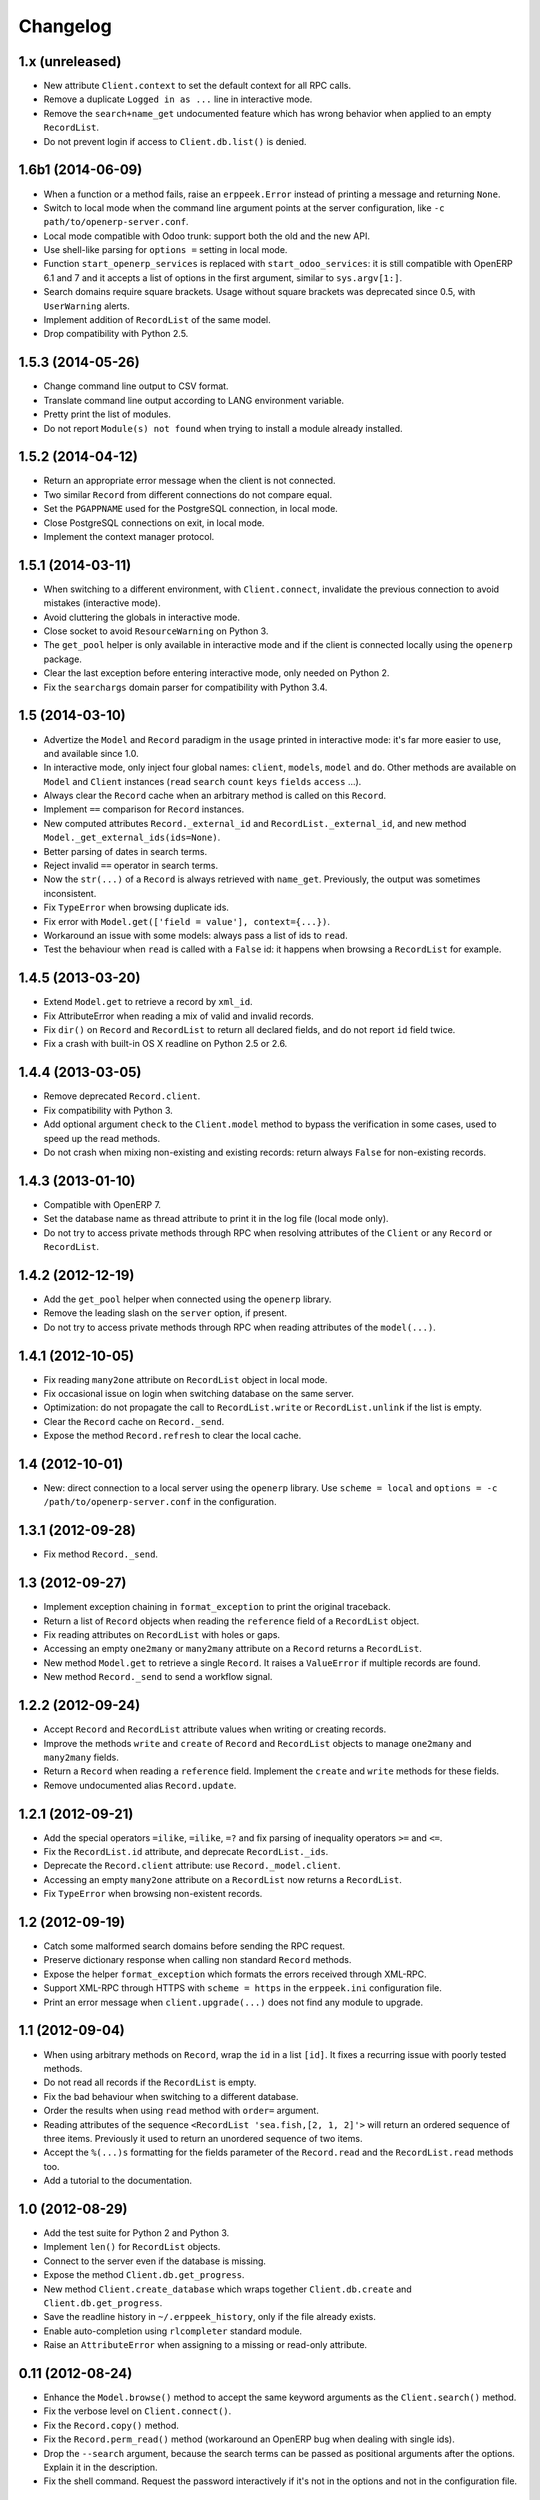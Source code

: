 Changelog
---------


1.x (unreleased)
~~~~~~~~~~~~~~~~

* New attribute ``Client.context`` to set the default context for
  all RPC calls.

* Remove a duplicate ``Logged in as ...`` line in interactive mode.

* Remove the ``search+name_get`` undocumented feature which has
  wrong behavior when applied to an empty ``RecordList``.

* Do not prevent login if access to ``Client.db.list()`` is denied.


1.6b1 (2014-06-09)
~~~~~~~~~~~~~~~~~~

* When a function or a method fails, raise an ``erppeek.Error`` instead
  of printing a message and returning ``None``.

* Switch to local mode when the command line argument points at the
  server configuration, like ``-c path/to/openerp-server.conf``.

* Local mode compatible with Odoo trunk: support both the old and the
  new API.

* Use shell-like parsing for ``options =`` setting in local mode.

* Function ``start_openerp_services`` is replaced with
  ``start_odoo_services``: it is still compatible with OpenERP 6.1 and 7
  and it accepts a list of options in the first argument, similar to
  ``sys.argv[1:]``.

* Search domains require square brackets.  Usage without square brackets
  was deprecated since 0.5, with ``UserWarning`` alerts.

* Implement addition of ``RecordList`` of the same model.

* Drop compatibility with Python 2.5.


1.5.3 (2014-05-26)
~~~~~~~~~~~~~~~~~~

* Change command line output to CSV format.

* Translate command line output according to LANG environment variable.

* Pretty print the list of modules.

* Do not report ``Module(s) not found`` when trying to install a
  module already installed.


1.5.2 (2014-04-12)
~~~~~~~~~~~~~~~~~~

* Return an appropriate error message when the client is not connected.

* Two similar ``Record`` from different connections do not compare equal.

* Set the ``PGAPPNAME`` used for the PostgreSQL connection, in local mode.

* Close PostgreSQL connections on exit, in local mode.

* Implement the context manager protocol.


1.5.1 (2014-03-11)
~~~~~~~~~~~~~~~~~~

* When switching to a different environment, with ``Client.connect``,
  invalidate the previous connection to avoid mistakes (interactive mode).

* Avoid cluttering the globals in interactive mode.

* Close socket to avoid ``ResourceWarning`` on Python 3.

* The ``get_pool`` helper is only available in interactive mode and if
  the client is connected locally using the ``openerp`` package.

* Clear the last exception before entering interactive mode, only needed
  on Python 2.

* Fix the ``searchargs`` domain parser for compatibility with Python 3.4.


1.5 (2014-03-10)
~~~~~~~~~~~~~~~~

* Advertize the ``Model`` and ``Record`` paradigm in the ``usage`` printed
  in interactive mode: it's far more easier to use, and available since 1.0.

* In interactive mode, only inject four global names: ``client``, ``models``,
  ``model`` and ``do``.  Other methods are available on ``Model``
  and ``Client`` instances (``read`` ``search`` ``count`` ``keys`` ``fields``
  ``access`` ...).

* Always clear the ``Record`` cache when an arbitrary method is called on
  this ``Record``.

* Implement ``==`` comparison for ``Record`` instances.

* New computed attributes ``Record._external_id`` and
  ``RecordList._external_id``, and new method
  ``Model._get_external_ids(ids=None)``.

* Better parsing of dates in search terms.

* Reject invalid ``==`` operator in search terms.

* Now the ``str(...)`` of a ``Record`` is always retrieved with ``name_get``.
  Previously, the output was sometimes inconsistent.

* Fix ``TypeError`` when browsing duplicate ids.

* Fix error with ``Model.get(['field = value'], context={...})``.

* Workaround an issue with some models: always pass a list of ids
  to ``read``.

* Test the behaviour when ``read`` is called with a ``False`` id: it happens
  when browsing a ``RecordList`` for example.


1.4.5 (2013-03-20)
~~~~~~~~~~~~~~~~~~

* Extend ``Model.get`` to retrieve a record by ``xml_id``.

* Fix AttributeError when reading a mix of valid and invalid records.

* Fix ``dir()`` on ``Record`` and ``RecordList`` to return all declared
  fields, and do not report ``id`` field twice.

* Fix a crash with built-in OS X readline on Python 2.5 or 2.6.


1.4.4 (2013-03-05)
~~~~~~~~~~~~~~~~~~

* Remove deprecated ``Record.client``.

* Fix compatibility with Python 3.

* Add optional argument ``check`` to the ``Client.model`` method to
  bypass the verification in some cases, used to speed up the read methods.

* Do not crash when mixing non-existing and existing records: return
  always ``False`` for non-existing records.


1.4.3 (2013-01-10)
~~~~~~~~~~~~~~~~~~

* Compatible with OpenERP 7.

* Set the database name as thread attribute to print it in the log file
  (local mode only).

* Do not try to access private methods through RPC when resolving
  attributes of the ``Client`` or any ``Record`` or ``RecordList``.


1.4.2 (2012-12-19)
~~~~~~~~~~~~~~~~~~

* Add the ``get_pool`` helper when connected using the ``openerp`` library.

* Remove the leading slash on the ``server`` option, if present.

* Do not try to access private methods through RPC when reading attributes
  of the ``model(...)``.


1.4.1 (2012-10-05)
~~~~~~~~~~~~~~~~~~

* Fix reading ``many2one`` attribute on ``RecordList`` object in local mode.

* Fix occasional issue on login when switching database on the same server.

* Optimization: do not propagate the call to ``RecordList.write`` or
  ``RecordList.unlink`` if the list is empty.

* Clear the ``Record`` cache on ``Record._send``.

* Expose the method ``Record.refresh`` to clear the local cache.


1.4 (2012-10-01)
~~~~~~~~~~~~~~~~

* New: direct connection to a local server using the ``openerp`` library.
  Use ``scheme = local`` and ``options = -c /path/to/openerp-server.conf``
  in the configuration.


1.3.1 (2012-09-28)
~~~~~~~~~~~~~~~~~~

* Fix method ``Record._send``.


1.3 (2012-09-27)
~~~~~~~~~~~~~~~~

* Implement exception chaining in ``format_exception`` to print the
  original traceback.

* Return a list of ``Record`` objects when reading the ``reference`` field
  of a ``RecordList`` object.

* Fix reading attributes on ``RecordList`` with holes or gaps.

* Accessing an empty ``one2many`` or ``many2many`` attribute on a ``Record``
  returns a ``RecordList``.

* New method ``Model.get`` to retrieve a single ``Record``.  It raises a
  ``ValueError`` if multiple records are found.

* New method ``Record._send`` to send a workflow signal.


1.2.2 (2012-09-24)
~~~~~~~~~~~~~~~~~~

* Accept ``Record`` and ``RecordList`` attribute values when writing or
  creating records.

* Improve the methods ``write`` and ``create`` of ``Record`` and ``RecordList``
  objects to manage ``one2many`` and ``many2many`` fields.

* Return a ``Record`` when reading a ``reference`` field.  Implement the
  ``create`` and ``write`` methods for these fields.

* Remove undocumented alias ``Record.update``.


1.2.1 (2012-09-21)
~~~~~~~~~~~~~~~~~~

* Add the special operators ``=ilike``, ``=ilike``, ``=?`` and fix
  parsing of inequality operators ``>=`` and ``<=``.

* Fix the ``RecordList.id`` attribute, and deprecate ``RecordList._ids``.

* Deprecate the ``Record.client`` attribute: use ``Record._model.client``.

* Accessing an empty ``many2one`` attribute on a ``RecordList`` now returns
  a ``RecordList``.

* Fix ``TypeError`` when browsing non-existent records.


1.2 (2012-09-19)
~~~~~~~~~~~~~~~~

* Catch some malformed search domains before sending the RPC request.

* Preserve dictionary response when calling non standard ``Record`` methods.

* Expose the helper ``format_exception`` which formats the errors
  received through XML-RPC.

* Support XML-RPC through HTTPS with ``scheme = https`` in the
  ``erppeek.ini`` configuration file.

* Print an error message when ``client.upgrade(...)`` does not find any
  module to upgrade.


1.1 (2012-09-04)
~~~~~~~~~~~~~~~~

* When using arbitrary methods on ``Record``, wrap the ``id`` in
  a list ``[id]``.  It fixes a recurring issue with poorly tested
  methods.

* Do not read all records if the ``RecordList`` is empty.

* Fix the bad behaviour when switching to a different database.

* Order the results when using ``read`` method with ``order=`` argument.

* Reading attributes of the sequence ``<RecordList 'sea.fish,[2, 1, 2]'>`` will
  return an ordered sequence of three items.  Previously it used to return an
  unordered sequence of two items.

* Accept the ``%(...)s`` formatting for the fields parameter of the
  ``Record.read`` and the ``RecordList.read`` methods too.

* Add a tutorial to the documentation.


1.0 (2012-08-29)
~~~~~~~~~~~~~~~~

* Add the test suite for Python 2 and Python 3.

* Implement ``len()`` for ``RecordList`` objects.

* Connect to the server even if the database is missing.

* Expose the method ``Client.db.get_progress``.

* New method ``Client.create_database`` which wraps together
  ``Client.db.create``  and ``Client.db.get_progress``.

* Save the readline history in ``~/.erppeek_history``, only
  if the file already exists.

* Enable auto-completion using ``rlcompleter`` standard module.

* Raise an ``AttributeError`` when assigning to a missing or
  read-only attribute.


0.11 (2012-08-24)
~~~~~~~~~~~~~~~~~

* Enhance the ``Model.browse()`` method to accept the same
  keyword arguments as the ``Client.search()`` method.

* Fix the verbose level on ``Client.connect()``.

* Fix the ``Record.copy()`` method.

* Fix the ``Record.perm_read()`` method (workaround an OpenERP bug when
  dealing with single ids).

* Drop the ``--search`` argument, because the search terms can be passed as
  positional arguments after the options.  Explain it in the description.

* Fix the shell command.  Request the password interactively if it's not
  in the options and not in the configuration file.


0.10 (2012-08-23)
~~~~~~~~~~~~~~~~~

* Add the ``--verbose`` switch to log the XML-RPC messages.
  Lines are truncated at 79 chars.  Use ``-vv`` or ``-vvv``
  to truncate at 179 or 9999 chars respectively.

* Removed the ``--write`` switch because it's not really useful.
  Use :meth:`Record.write` or :meth:`client.write` for example.

* Stop raising RuntimeError when calling ``Client.model(name)``.
  Simply print the message if the name does not match.

* Fix ``RecordList.read()`` and ``Record.read()`` methods to accept the
  same diversity of ``fields`` arguments as the ``Client.read()`` method.

* ``RecordList.read()`` and ``Record.read()`` return instances of
  ``RecordList`` and ``Record`` for relational fields.

* Optimize: store the name of the ``Record`` when a relational field
  is accessed.

* Fix message wording on module install or upgrade.


0.9.2 (2012-08-22)
~~~~~~~~~~~~~~~~~~

* Fix ``Record.write()`` and ``Record.unlink()`` methods.

* Fix the caching of the ``Model`` keys and fields and the ``Record``
  name.


0.9.1 (2012-08-22)
~~~~~~~~~~~~~~~~~~

* Fix ``client.model()`` method.  Add ``models()`` to the ``globals()``
  in interactive mode.


0.9 (2012-08-22)
~~~~~~~~~~~~~~~~

* Add the Active Record pattern for convenience.  New classes :class:`Model`,
  :class:`RecordList` and :class:`Record`.  The :meth:`Client.model` method
  now returns a single :class:`Model` instance.  These models can be
  reached using camel case attribute too.  Example:
  ``client.model('res.company')`` and ``client.ResCompany`` return the same
  :class:`Model`.

* Refresh the list of modules before install or upgrade.

* List all modules which have ``state not in ('uninstalled', 'uninstallable')``
  when calling ``client.modules(installed=True)``.

* Add documentation.


0.8 (2012-04-24)
~~~~~~~~~~~~~~~~

* Fix ``help(client)`` and ``repr(...)``.

* Add basic safeguards for argument types.


0.7 (2012-04-04)
~~~~~~~~~~~~~~~~

* Fix RuntimeError on connection.


0.6 (2012-04-03)
~~~~~~~~~~~~~~~~

* Support Python 3.

* Return Client method instead of function when calling ``client.write``
  or similar.

* Fix the case where :meth:`~Client.read()` is called with a single id.


0.5 (2012-03-29)
~~~~~~~~~~~~~~~~

* Implement ``Client.__getattr__`` special attribute to call any object
  method, like ``client.write(obj, values)``.  This is somewhat
  redundant with ``client.execute(obj, 'write', values)`` and its
  interactive alias ``do(obj, 'write', values)``.

* Add ``--write`` switch to enable unsafe helpers: ``write``,
  ``create``, ``copy`` and ``unlink``.

* Tolerate domain without square brackets, but show a warning.

* Add long options ``--search`` for ``-s``, ``--interact`` for ``-i``.


0.4 (2012-03-28)
~~~~~~~~~~~~~~~~

* Workaround for ``sys.excepthook`` ignored, related to a
  `Python issue <http://bugs.python.org/issue12643>`__.


0.3 (2012-03-26)
~~~~~~~~~~~~~~~~

* Add ``--config`` and ``--version`` switches.

* Improve documentation with session examples.

* Move the project from Launchpad to GitHub.


0.2 (2012-03-24)
~~~~~~~~~~~~~~~~

* Allow to switch user or database: methods ``client.login`` and
  ``client.connect``.

* Allow ``context=`` keyword argument.

* Add ``access(...)`` method.

* Add ``%(...)s`` formatting for the fields parameter of the ``read(...)`` method.

* Refactor the interactive mode.

* Many improvements.

* Publish on PyPI.


0.1 (2012-03-14)
~~~~~~~~~~~~~~~~

* Initial release.
